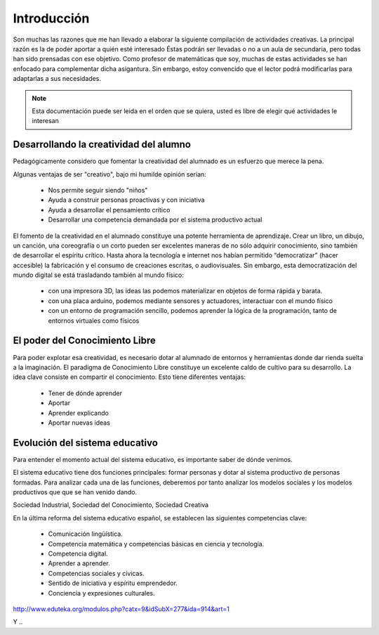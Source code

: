 ============
Introducción
============

Son muchas las razones que me han llevado a elaborar la siguiente compilación de actividades creativas. 
La principal razón es la de poder aportar a quién esté interesado  Éstas podrán ser llevadas o no a un aula de secundaria, pero todas han sido prensadas con ese objetivo.
Como profesor de matemáticas que soy, muchas de estas actividades se han enfocado para complementar dicha asigantura. Sin embargo, estoy convencido que el lector podrá modificarlas para adaptarlas a sus necesidades. 

.. note::
	Esta documentación puede ser leida en el orden que se quiera, usted es libre de elegir qué actividades le interesan

Desarrollando la creatividad del alumno
=======================================

Pedagógicamente considero que fomentar la creatividad del alumnado es un esfuerzo que merece la pena.

Algunas ventajas de ser "creativo", bajo mi humilde opinión serían:
 
	- Nos permite seguir siendo "niños"
	- Ayuda a construir personas proactivas y con iniciativa
	- Ayuda a desarrollar el pensamiento crítico
	- Desarrollar una competencia demandada por el sistema productivo actual
	
El fomento de la creatividad en el alumnado constituye una potente herramienta de aprendizaje.
Crear un libro, un dibujo, un canción, una coreografía o un corto pueden ser excelentes maneras de no sólo adquirir conocimiento, sino también de desarrollar el espíritu crítico. 
Hasta ahora la tecnología e internet nos habían permitido “democratizar” (hacer accesible) la fabricación y el consumo de creaciones escritas, o audiovisuales. 
Sin embargo, esta democratización del mundo digital se está trasladando también al mundo físico:
 
	- con una impresora 3D, las ideas las podemos materializar en objetos de forma rápida y barata.
	- con una placa arduino, podemos mediante sensores y actuadores, interactuar con el mundo físico 
	- con un entorno de programación sencillo, podemos aprender la lógica de la programación, tanto de entornos virtuales como físicos

El poder del Conocimiento Libre
===============================

Para poder explotar esa creatividad, es necesario dotar al alumnado de entornos y herramientas donde dar rienda suelta a la imaginación. El paradigma de Conocimiento Libre constituye un excelente caldo de cultivo para su desarrollo. La idea clave consiste en compartir el conocimiento. Esto tiene diferentes ventajas:

    - Tener de dónde aprender
    - Aportar
    - Aprender explicando
    - Aportar nuevas ideas 

Evolución del sistema educativo
===============================

Para entender el momento actual del sistema educativo, es importante saber de dónde venimos.

El sistema educativo tiene dos funciones principales: formar personas y dotar al sistema productivo de personas formadas. Para analizar cada una de las funciones, deberemos por tanto analizar los modelos sociales y los modelos productivos que que se han venido dando.

Sociedad Industrial, Sociedad del Conocimiento, Sociedad Creativa

En la última reforma del sistema educativo español, se establecen las siguientes competencias clave:


    - Comunicación lingüística.
    - Competencia matemática y competencias básicas en ciencia y tecnología.
    - Competencia digital.
    - Aprender a aprender.
    - Competencias sociales y cívicas.
    - Sentido de iniciativa y espíritu emprendedor.
    - Conciencia y expresiones culturales.

http://www.eduteka.org/modulos.php?catx=9&idSubX=277&ida=914&art=1

Y ..
